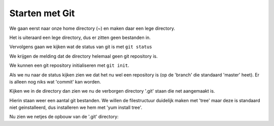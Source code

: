 ===============
Starten met Git
===============

We gaan eerst naar onze home directory (~) en maken daar een lege directory.

.. code-block:: bash
    [dion@localhost ~]$ cd ~
    [dion@localhost ~]$ mkdir repo_een
    [dion@localhost ~]$ cd repo_een

Het is uiteraard een lege directory, dus er zitten geen bestanden in.

.. code-block:: bash
    [dion@localhost repo_een]$ ls -la
    total 4
    drwxrwxr-x. 2 dion dion    6 Feb 18 08:01 .
    drwx------. 3 dion dion 4096 Feb 18 08:01 ..

Vervolgens gaan we kijken wat de status van git is met ``git status``

.. code-block:: bash
    [dion@localhost repo_een]$ git status
    fatal: Not a git repository (or any parent up to mount point /home)
    Stopping at filesystem boundary (GIT_DISCOVERY_ACROSS_FILESYSTEM not set).

We krijgen de melding dat de directory helemaal geen git repository is.

We kunnen een git repository initialiseren met ``git init``.

.. code-block:: bash
    [dion@localhost repo_een]$ git init
    Initialized empty Git repository in /home/dion/repo_een/.git/

Als we nu naar de status kijken zien we dat het nu wel een repository is (op de 'branch' die standaard 'master' heet). Er is alleen nog niks wat 'commit' kan worden.

.. code-block:: bash
    [dion@localhost repo_een]$ git status
    # On branch master
    #
    # Initial commit
    #
    nothing to commit (create/copy files and use "git add" to track)

Kijken we in de directory dan zien we nu de verborgen directory '.git' staan die net aangemaakt is.

.. code-block:: bash
    [dion@localhost repo_een]$ ls -la

    total 8
    drwxrwxr-x. 3 dion dion   25 Feb 18 08:01 .
    drwx------. 3 dion dion 4096 Feb 18 08:01 ..
    drwxrwxr-x. 7 dion dion 4096 Feb 18 08:01 .git

Hierin staan weer een aantal git bestanden. We willen de filestructuur duidelijk maken met 'tree' maar deze is standaard niet geinstalleerd, dus installeren we hem met 'yum install tree'.

.. code-block::
    [dion@localhost repo_een]$ tree .git
    -bash: tree: command not found
    [dion@localhost repo_een]$ sudo yum install tree
    [sudo] password for dion: 
    Loaded plugins: fastestmirror
    base                                                                             | 3.6 kB  00:00:00     
    extras                                                                           | 3.4 kB  00:00:00     
    updates                                                                          | 3.4 kB  00:00:00     
    Loading mirror speeds from cached hostfile
     * base: mirror.nl.webzilla.com
     * extras: ftp.nluug.nl
     * updates: mirror.nl.webzilla.com
    Resolving Dependencies
    --> Running transaction check
    ---> Package tree.x86_64 0:1.6.0-10.el7 will be installed
    --> Finished Dependency Resolution

    Dependencies Resolved

    ========================================================================================================
     Package              Arch                   Version                         Repository            Size
    ========================================================================================================
    Installing:
     tree                 x86_64                 1.6.0-10.el7                    base                  46 k

    Transaction Summary
    ========================================================================================================
    Install  1 Package

    Total download size: 46 k
    Installed size: 87 k
    Is this ok [y/d/N]: y
    Downloading packages:
    tree-1.6.0-10.el7.x86_64.rpm                                                     |  46 kB  00:00:00     
    Running transaction check
    Running transaction test
    Transaction test succeeded
    Running transaction
      Installing : tree-1.6.0-10.el7.x86_64                                                             1/1 
      Verifying  : tree-1.6.0-10.el7.x86_64                                                             1/1 

    Installed:
      tree.x86_64 0:1.6.0-10.el7                                                                            

    Complete!

Nu zien we netjes de opbouw van de '.git' directory:

.. code-block:: bash
    [dion@localhost repo_een]$ tree .git
    .git
    |-- branches
    |-- config
    |-- description
    |-- HEAD
    |-- hooks
    |   |-- applypatch-msg.sample
    |   |-- commit-msg.sample
    |   |-- post-update.sample
    |   |-- pre-applypatch.sample
    |   |-- pre-commit.sample
    |   |-- prepare-commit-msg.sample
    |   |-- pre-push.sample
    |   |-- pre-rebase.sample
    |   `-- update.sample
    |-- info
    |   `-- exclude
    |-- objects
    |   |-- info
    |   `-- pack
    `-- refs
        |-- heads
        `-- tags

    9 directories, 13 files
    [dion@localhost repo_een]$ 



